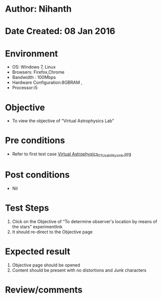 * Author: Nihanth
* Date Created: 08 Jan 2016
* Environment
  - OS: Windows 7, Linux
  - Browsers: Firefox,Chrome
  - Bandwidth : 100Mbps
  - Hardware Configuration:8GBRAM , 
  - Processor:i5

* Objective
  - To view the objective of “Virtual Astrophysics Lab”

* Pre conditions
  - Refer to first test case [[https://github.com/Virtual-Labs/virtual-astrophysics-lab-iitk/blob/master/test-cases/integration_test-cases/Systems/Virtual Astrophysics_01_Usability_smk.org][Virtual Astrophysics_01_Usability_smk.org]]

* Post conditions
  - Nil
* Test Steps
  1. Click on the Objective of “To determine observer's location by means of the stars” experimentlink 
  2. It should re-direct to the Objective page

* Expected result
  1. Objective page should be opened
  2. Content should be present with no distortions and Junk characters

* Review/comments


